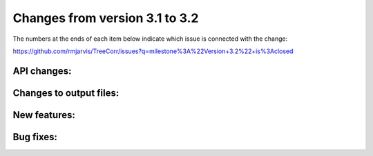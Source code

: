 Changes from version 3.1 to 3.2
===============================

The numbers at the ends of each item below indicate which issue is connected
with the change:

https://github.com/rmjarvis/TreeCorr/issues?q=milestone%3A%22Version+3.2%22+is%3Aclosed


API changes:
------------


Changes to output files:
------------------------


New features:
-------------


Bug fixes:
----------

